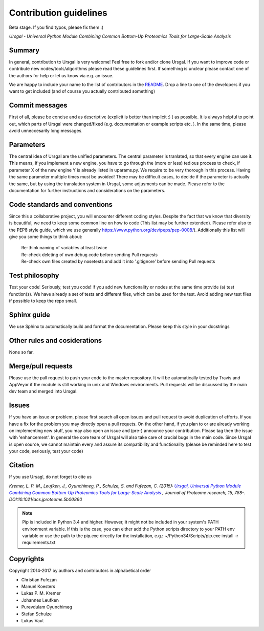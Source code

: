 Contribution guidelines
#######################

Beta stage. If you find typos, please fix them :)

*Ursgal - Universal Python Module Combining Common Bottom-Up Proteomics Tools for Large-Scale Analysis*


Summary
*******

In general, contribution to Ursgal is very welcome! Feel free to fork and/or clone
Ursgal. If you want to improve code or contribute new nodes/tools/algorithms
please read these guidelines first. If something is unclear please contact one
of the authors for help or let us know via e.g. an issue.

We are happy to include your name to the list of contributors in the `README`_.
Drop a line to one of the developers if you want to get included (and of course
you actually contributed something)

.. _README:
   https://github.com/ursgal/ursgal/blob/master/README.rst

Commit messages
***************

First of all, please be concise and as descriptive (explicit is better than
implicit :) ) as possible. It is always
helpful to point out, which parts of Ursgal were changed/fixed (e.g.
documentation or example scripts etc. ). In the same time, please avoid
unneccesarily long messages.


Parameters
**********

The central idea of Ursgal are the unified parameters. The central parameter is
tranlated, so that every engine can use it. This means, if you implement a new
engine, you have to go through the (more or less) tedious process to check, if
parameter X of the new engine Y is already listed in uparams.py. We require
to be very thorough in this process. Having the same parameter multiple times
must be avoided! There may be difficult cases, to decide if the parameter is
actually the same, but by using the translation system in Ursgal, some
adjusments can be made. Please refer to the documentation for further
instructions and considerations on the parameters.


Code standards and conventions
******************************

Since this a collaborative project, you will encounter different coding styles.
Despite the fact that we know that diversity is beautiful, we need to keep some
common line on how to code (This list may be further extended). Please refer
also to the PEP8 style guide, which we use generally
https://www.python.org/dev/peps/pep-0008/). Additionally this list will give
you some things to think about:

  | Re-think naming of variables at least twice
  | Re-check deleting of own debug code before sending Pull requests
  | Re-check own files created by nosetests and add it into '.gitignore' before sending Pull requests



Test philosophy
***************

Test your code! Seriously, test you code! If you add new functionality or nodes
at the same time provide (a) test function(s). We have already a set of tests
and different files, which can be used for the test. Avoid adding new test files
if possible to keep the repo small.


Sphinx guide
************

We use Sphinx to automatically build and format the documentation. Please keep
this style in your docstrings


Other rules and cosiderations
*****************************

None so far.

Merge/pull requests
*******************

Please use the pull request to push your code to the master repository. It will
be automatically tested by Travis and AppVeyor if the module is still working in
unix and Windows environments. Pull requests will be discussed by the main dev
team and merged into Ursgal.


Issues
******

If you have an issue or problem, please first search all open issues and pull
request to avoid duplication of efforts. If you have a fix for the problem you
may directly open a pull requets. On the other hand, if you plan to or
are already working on implementing new stuff, you may also open an issue and
(pre-) announce your contribution. Please tag then the issue with
'enhancement'. In general the core team of Ursgal will also take care of crucial
bugs in the main code. Since Ursgal is open source, we cannot maintain every
and assure its compatibility and functionality (please be reminded here to test
your code, seriously, test your code)


Citation
********

If you use Ursagl, do not forget to cite us

*Kremer, L. P. M., Leufken, J., Oyunchimeg, P., Schulze, S. and Fufezan, C.
(2015):* |publicationtitle|_ *, Journal of Proteome research, 15, 788-.
DOI:10.1021/acs.jproteome.5b00860*

.. _publicationtitle: http://dx.doi.org/10.1021/acs.jproteome.5b00860
.. |publicationtitle| replace:: *Ursgal, Universal Python Module Combining Common Bottom-Up Proteomics Tools for Large-Scale Analysis*



.. note::

    Pip is included in Python 3.4 and higher. However, it might not be
    included in your system's PATH environment variable.
    If this is the case, you can either add the Python scripts directory to your
    PATH env variable or use the path to the pip.exe directly for the
    installation, e.g.: ~/Python34/Scripts/pip.exe install -r requirements.txt



Copyrights
***********

Copyright 2014-2017 by authors and contributors in alphabetical order

* Christian Fufezan
* Manuel Koesters
* Lukas P. M. Kremer
* Johannes Leufken
* Purevdulam Oyunchimeg
* Stefan Schulze
* Lukas Vaut




